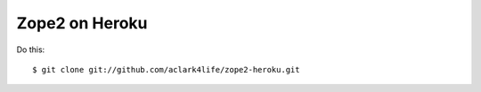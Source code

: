 
Zope2 on Heroku
===============

Do this::

    $ git clone git://github.com/aclark4life/zope2-heroku.git

